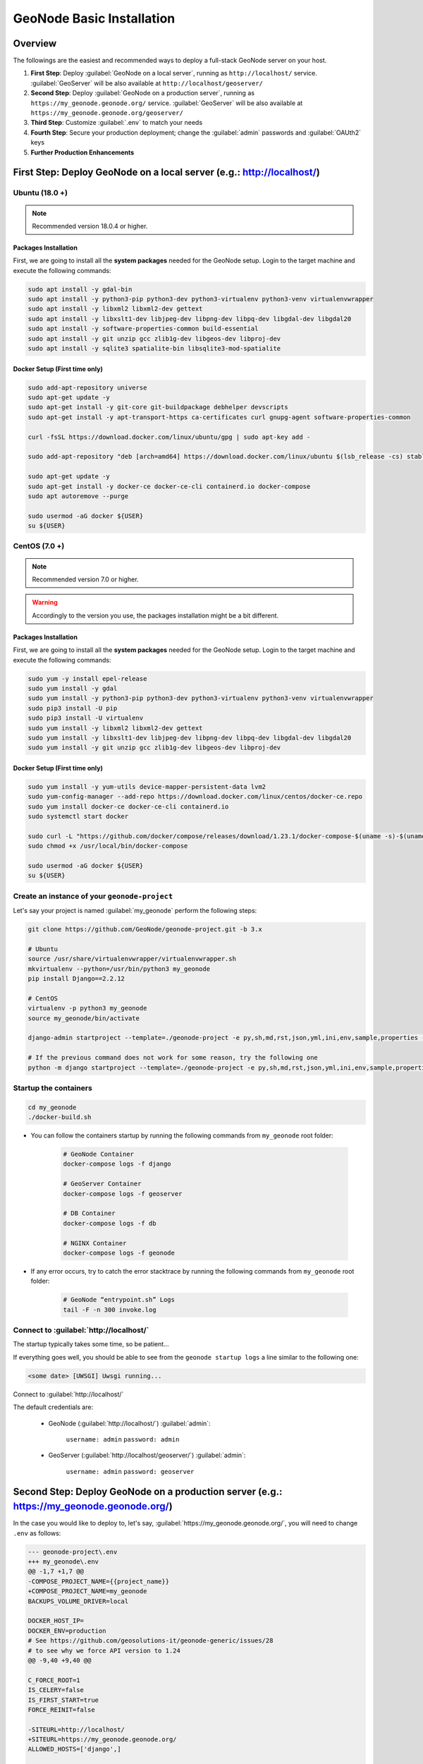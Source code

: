 ==========================
GeoNode Basic Installation
==========================

Overview
========

The followings are the easiest and recommended ways to deploy a full-stack GeoNode server on your host.

#. **First Step**: Deploy :guilabel:`GeoNode on a local server`, running as ``http://localhost/`` service. :guilabel:`GeoServer` will be also available at ``http://localhost/geoserver/``

#. **Second Step**: Deploy :guilabel:`GeoNode on a production server`, running as ``https://my_geonode.geonode.org/`` service. :guilabel:`GeoServer` will be also available at ``https://my_geonode.geonode.org/geoserver/``

#. **Third Step**: Customize :guilabel:`.env` to match your needs

#. **Fourth Step**: Secure your production deployment; change the :guilabel:`admin` passwords and :guilabel:`OAUth2` keys

#. **Further Production Enhancements**

First Step: Deploy GeoNode on a local server (e.g.: http://localhost/)
======================================================================

.. _Ubuntu (18.0 +) Basic Setup:

Ubuntu (18.0 +)
^^^^^^^^^^^^^^^

.. note:: Recommended version 18.0.4 or higher.

Packages Installation
.....................

First, we are going to install all the **system packages** needed for the GeoNode setup.
Login to the target machine and execute the following commands:

.. code-block:: shell

  sudo apt install -y gdal-bin
  sudo apt install -y python3-pip python3-dev python3-virtualenv python3-venv virtualenvwrapper
  sudo apt install -y libxml2 libxml2-dev gettext
  sudo apt install -y libxslt1-dev libjpeg-dev libpng-dev libpq-dev libgdal-dev libgdal20
  sudo apt install -y software-properties-common build-essential
  sudo apt install -y git unzip gcc zlib1g-dev libgeos-dev libproj-dev
  sudo apt install -y sqlite3 spatialite-bin libsqlite3-mod-spatialite

Docker Setup (First time only)
..............................

.. code-block:: shell

  sudo add-apt-repository universe
  sudo apt-get update -y
  sudo apt-get install -y git-core git-buildpackage debhelper devscripts
  sudo apt-get install -y apt-transport-https ca-certificates curl gnupg-agent software-properties-common

  curl -fsSL https://download.docker.com/linux/ubuntu/gpg | sudo apt-key add -

  sudo add-apt-repository "deb [arch=amd64] https://download.docker.com/linux/ubuntu $(lsb_release -cs) stable"

  sudo apt-get update -y
  sudo apt-get install -y docker-ce docker-ce-cli containerd.io docker-compose
  sudo apt autoremove --purge

  sudo usermod -aG docker ${USER}
  su ${USER}

.. _CentOS (7.0 +) Basic Setup:

CentOS (7.0 +)
^^^^^^^^^^^^^^

.. note:: Recommended version 7.0 or higher.

.. warning:: Accordingly to the version you use, the packages installation might be a bit different.

Packages Installation
.....................

First, we are going to install all the **system packages** needed for the GeoNode setup.
Login to the target machine and execute the following commands:

.. code-block:: shell

  sudo yum -y install epel-release
  sudo yum install -y gdal
  sudo yum install -y python3-pip python3-dev python3-virtualenv python3-venv virtualenvwrapper
  sudo pip3 install -U pip
  sudo pip3 install -U virtualenv
  sudo yum install -y libxml2 libxml2-dev gettext
  sudo yum install -y libxslt1-dev libjpeg-dev libpng-dev libpq-dev libgdal-dev libgdal20
  sudo yum install -y git unzip gcc zlib1g-dev libgeos-dev libproj-dev

Docker Setup (First time only)
..............................

.. code-block:: shell

  sudo yum install -y yum-utils device-mapper-persistent-data lvm2
  sudo yum-config-manager --add-repo https://download.docker.com/linux/centos/docker-ce.repo
  sudo yum install docker-ce docker-ce-cli containerd.io
  sudo systemctl start docker

  sudo curl -L "https://github.com/docker/compose/releases/download/1.23.1/docker-compose-$(uname -s)-$(uname -m)" -o /usr/local/bin/docker-compose
  sudo chmod +x /usr/local/bin/docker-compose

  sudo usermod -aG docker ${USER}
  su ${USER}

Create an instance of your ``geonode-project``
^^^^^^^^^^^^^^^^^^^^^^^^^^^^^^^^^^^^^^^^^^^^^^

Let's say your project is named :guilabel:`my_geonode` perform the following steps:

.. code-block:: shell

  git clone https://github.com/GeoNode/geonode-project.git -b 3.x

  # Ubuntu
  source /usr/share/virtualenvwrapper/virtualenvwrapper.sh
  mkvirtualenv --python=/usr/bin/python3 my_geonode
  pip install Django==2.2.12

  # CentOS
  virtualenv -p python3 my_geonode
  source my_geonode/bin/activate

  django-admin startproject --template=./geonode-project -e py,sh,md,rst,json,yml,ini,env,sample,properties -n monitoring-cron -n Dockerfile my_geonode

  # If the previous command does not work for some reason, try the following one
  python -m django startproject --template=./geonode-project -e py,sh,md,rst,json,yml,ini,env,sample,properties -n monitoring-cron -n Dockerfile my_geonode

Startup the containers
^^^^^^^^^^^^^^^^^^^^^^

.. code-block:: shell

  cd my_geonode
  ./docker-build.sh

- You can follow the containers startup by running the following commands from ``my_geonode`` root folder:

    .. code-block:: shell

        # GeoNode Container
        docker-compose logs -f django

        # GeoServer Container
        docker-compose logs -f geoserver

        # DB Container
        docker-compose logs -f db

        # NGINX Container
        docker-compose logs -f geonode

- If any error occurs, try to catch the error stacktrace by running the following commands from ``my_geonode`` root folder:

    .. code-block:: shell

        # GeoNode “entrypoint.sh” Logs
        tail -F -n 300 invoke.log


Connect to :guilabel:`http://localhost/`
^^^^^^^^^^^^^^^^^^^^^^^^^^^^^^^^^^^^^^^^

The startup typically takes some time, so be patient…

If everything goes well, you should be able to see from the ``geonode startup logs`` a line similar to the following one:

.. code-block:: shell

  <some date> [UWSGI] Uwsgi running...

Connect to :guilabel:`http://localhost/`

The default credentials are:

 * GeoNode (:guilabel:`http://localhost/`) :guilabel:`admin`:

    ``username: admin``
    ``password: admin``

 * GeoServer (:guilabel:`http://localhost/geoserver/`) :guilabel:`admin`:

    ``username: admin``
    ``password: geoserver``

Second Step: Deploy GeoNode on a production server (e.g.: https://my_geonode.geonode.org/)
==========================================================================================

In the case you would like to deploy to, let's say, :guilabel:`https://my_geonode.geonode.org/`, you will need to change ``.env`` as follows:

.. code-block:: diff

    --- geonode-project\.env
    +++ my_geonode\.env
    @@ -1,7 +1,7 @@
    -COMPOSE_PROJECT_NAME={{project_name}}
    +COMPOSE_PROJECT_NAME=my_geonode
    BACKUPS_VOLUME_DRIVER=local
    
    DOCKER_HOST_IP=
    DOCKER_ENV=production
    # See https://github.com/geosolutions-it/geonode-generic/issues/28
    # to see why we force API version to 1.24
    @@ -9,40 +9,40 @@
    
    C_FORCE_ROOT=1
    IS_CELERY=false
    IS_FIRST_START=true
    FORCE_REINIT=false
    
    -SITEURL=http://localhost/
    +SITEURL=https://my_geonode.geonode.org/
    ALLOWED_HOSTS=['django',]
    
    # LANGUAGE_CODE=pt
    # LANGUAGES=(('en','English'),('pt','Portuguese'))
    
    GEONODE_INSTANCE_NAME=geonode
    -DJANGO_SETTINGS_MODULE={{project_name}}.settings
    -UWSGI_CMD=uwsgi --ini /usr/src/{{project_name}}/uwsgi.ini
    +DJANGO_SETTINGS_MODULE=my_geonode.settings
    +UWSGI_CMD=uwsgi --ini /usr/src/my_geonode/uwsgi.ini
    
    # #################
    # backend
    # #################
    -GEONODE_DATABASE={{project_name}}
    +GEONODE_DATABASE=my_geonode
    GEONODE_DATABASE_PASSWORD=geonode
    -GEONODE_GEODATABASE={{project_name}}_data
    +GEONODE_GEODATABASE=my_geonode_data
    GEONODE_GEODATABASE_PASSWORD=geonode
    
    -DATABASE_URL=postgres://{{project_name}}:geonode@db:5432/{{project_name}}
    -GEODATABASE_URL=postgis://{{project_name}}_data:geonode@db:5432/{{project_name}}_data
    +DATABASE_URL=postgres://my_geonode:geonode@db:5432/my_geonode
    +GEODATABASE_URL=postgis://my_geonode_data:geonode@db:5432/my_geonode_data
    DEFAULT_BACKEND_DATASTORE=datastore
    BROKER_URL=amqp://guest:guest@rabbitmq:5672/
    
    # #################
    # geoserver
    # #################
    -GEOSERVER_WEB_UI_LOCATION=http://localhost/geoserver/
    -GEOSERVER_PUBLIC_LOCATION=http://localhost/geoserver/
    +GEOSERVER_WEB_UI_LOCATION=https://my_geonode.geonode.org/geoserver/
    +GEOSERVER_PUBLIC_LOCATION=https://my_geonode.geonode.org/geoserver/
    GEOSERVER_LOCATION=http://geoserver:8080/geoserver/
    GEOSERVER_ADMIN_PASSWORD=geoserver
    
    OGC_REQUEST_TIMEOUT=30
    OGC_REQUEST_MAX_RETRIES=1
    OGC_REQUEST_BACKOFF_FACTOR=0.3
    @@ -58,50 +58,50 @@
    MOSAIC_ENABLED=False
    
    # #################
    # nginx
    # HTTPD Server
    # #################
    -GEONODE_LB_HOST_IP=localhost
    +GEONODE_LB_HOST_IP=my_geonode.geonode.org
    GEONODE_LB_PORT=80
    
    # IP or domain name and port where the server can be reached on HTTPS (leave HOST empty if you want to use HTTP only)
    # port where the server can be reached on HTTPS
    -HTTP_HOST=localhost
    -HTTPS_HOST=
    +HTTP_HOST=
    +HTTPS_HOST=my_geonode.geonode.org
    
    HTTP_PORT=80
    HTTPS_PORT=443
    
    # Let's Encrypt certificates for https encryption. You must have a domain name as HTTPS_HOST (doesn't work
    # with an ip) and it must be reachable from the outside. This can be one of the following :
    # disabled : we do not get a certificate at all (a placeholder certificate will be used)
    # staging : we get staging certificates (are invalid, but allow to test the process completely and have much higher limit rates)
    # production : we get a normal certificate (default)
    -LETSENCRYPT_MODE=disabled
    +# LETSENCRYPT_MODE=disabled
    # LETSENCRYPT_MODE=staging
    -# LETSENCRYPT_MODE=production
    +LETSENCRYPT_MODE=production
    
    RESOLVER=127.0.0.11
    
    # #################
    # Security
    # #################
    # Admin Settings
    ADMIN_PASSWORD=admin
    -ADMIN_EMAIL=admin@localhost
    +ADMIN_EMAIL=admin@my_geonode.geonode.org
    
    # EMAIL Notifications
    EMAIL_ENABLE=False
    DJANGO_EMAIL_BACKEND=django.core.mail.backends.smtp.EmailBackend
    DJANGO_EMAIL_HOST=localhost
    DJANGO_EMAIL_PORT=25
    DJANGO_EMAIL_HOST_USER=
    DJANGO_EMAIL_HOST_PASSWORD=
    DJANGO_EMAIL_USE_TLS=False
    DJANGO_EMAIL_USE_SSL=False
    -DEFAULT_FROM_EMAIL='GeoNode <no-reply@geonode.org>'
    +DEFAULT_FROM_EMAIL='GeoNode <no-reply@my_geonode.geonode.org>'
    
    # Session/Access Control
    LOCKDOWN_GEONODE=False
    CORS_ORIGIN_ALLOW_ALL=True
    SESSION_EXPIRED_CONTROL_ENABLED=True
    DEFAULT_ANONYMOUS_VIEW_PERMISSION=True


Restart the containers
^^^^^^^^^^^^^^^^^^^^^^

Whenever you change someting on :guilabel:`.env` file, you will need to rebuild the container

.. warning:: **Be careful!** The following command drops any change you might have done manually inside the containers, except for the static volumes.

.. code-block:: shell

  docker-compose up -d

Troubleshooting
^^^^^^^^^^^^^^^

If for some reason you are not able to reach the server on the :guilabel:`HTTPS` channel, please check the :guilabel:`NGINX` configuration files below:

1. Enter the :guilabel:`NGINX` container

    .. code-block:: shell

      docker-compose exec geonode sh

2. Install an editor if not present

    .. code-block:: shell

      apk add nano

3. Double check that the ``nginx.https.enabled.conf`` link has been correctly created

    .. code-block:: shell

      ls -lah

    .. figure:: img/throubleshooting_prod_001.png
        :align: center
    
    If the list does not match exactly the figure above, please run the following commands, and check again

    .. code-block:: shell

      rm nginx.https.enabled.conf
      ln -s nginx.https.available.conf nginx.https.enabled.conf

4. Inspect the ``nginx.https.enabled.conf`` contents

    .. code-block:: shell

      nano nginx.https.enabled.conf

    Make sure the contents match the following

    .. warning::

      Change the :guilabel:`Hostname` accordingly. **This is only an example!**

    .. code-block:: shell

        # NOTE : $VARIABLES are env variables replaced by entrypoint.sh using envsubst
        # not to be mistaken for nginx variables (also starting with $, but usually lowercase)

        # This file is to be included in the main nginx.conf configuration if HTTPS_HOST is set
        ssl_session_cache   shared:SSL:10m;
        ssl_session_timeout 10m;

        # this is the actual HTTPS host
        server {
            listen              443 ssl;
            server_name         my_geonode.geonode.org;
            keepalive_timeout   70;

            ssl_certificate     /certificate_symlink/fullchain.pem;
            ssl_certificate_key /certificate_symlink/privkey.pem;
            ssl_protocols       TLSv1 TLSv1.1 TLSv1.2;
            ssl_ciphers         HIGH:!aNULL:!MD5;

            include sites-enabled/*.conf;
        }

        # if we try to connect from http, we redirect to https
        server {
            listen 80;
            server_name  my_geonode.geonode.org; # TODO : once geoserver supports relative urls, we should allow access though both HTTP and HTTPS at the same time and hence remove HTTP_HOST from this line

            # Except for let's encrypt challenge
            location /.well-known {
                alias /geonode-certificates/.well-known;
                include  /etc/nginx/mime.types;
            }

            # Redirect to https
            location / {
            return 302 https://my_geonode.geonode.org/$request_uri; # TODO : we should use 301 (permanent redirect, but not practical for debug)
            }
        }

    .. warning::

      **Save the changes, if any, and exit!**

5. Reload the NGINX configuration

    .. code-block:: shell

      nginx -s reload
      2020/06/24 10:00:11 [notice] 112#112: signal process started
      /etc/nginx# exit

Third Step: Customize :guilabel:`.env` to match your needs
===========================================================

In the case you would like to modify the GeoNode behavior, always use the :guilabel:`.env` file in order to update the :guilabel:`settings`.

If you need to change a setting which does not exist in :guilabel:`.env`, you can force the values inside :guilabel:`my_geonode/settings.py`

Refer to the section: :ref:`settings`

You can add here any property referred as

    | Env: ``PROPERTY_NAME``


Restart the containers
^^^^^^^^^^^^^^^^^^^^^^

Whenever you change someting on :guilabel:`.env` file, you will need to rebuild the containers.

.. warning:: **Be careful!** The following command drops any change you might have done manually inside the containers, except for the static volumes.

.. code-block:: shell

  docker-compose up -d django


Fourth Step: Secure your production deployment; change the :guilabel:`admin` passwords and :guilabel:`OAUth2` keys
==================================================================================================================

GeoServer Setup
^^^^^^^^^^^^^^^

Admin Password Update
.....................

.. figure:: img/geoserver_setup_001.png
    :align: center

.. figure:: img/geoserver_setup_002.png
    :align: center

    *GeoServer Admin Password Update*

OAUth2 REST API Key
...................

.. note:: In order to generate new strong random passwords you can use an online service like https://passwordsgenerator.net/
    
    Avoid using Symbols ( e.g. @#$% ) as they might conflict with :guilabel:`.env` file

.. figure:: img/geoserver_setup_003.png
    :align: center

    *OAUth2 REST API Key Update*

GeoServer Disk Quota
....................

.. figure:: img/geoserver_setup_004.png
    :align: center

    *GeoServer Disk Quota Update*

Update the passwords and keys on :guilabel:`.env` file
^^^^^^^^^^^^^^^^^^^^^^^^^^^^^^^^^^^^^^^^^^^^^^^^^^^^^^

.. note:: In order to generate new strong random passwords you can use an online service like https://passwordsgenerator.net/
    
    Avoid using Symbols ( e.g. @#$% ) as they might conflict with :guilabel:`.env` file

.. code-block:: diff

    --- my_geonode\.env
    +++ my_geonode\.prod.env
    @@ -6,13 +6,13 @@
    # See https://github.com/geosolutions-it/geonode-generic/issues/28
    # to see why we force API version to 1.24
    DOCKER_API_VERSION="1.24"
    
    C_FORCE_ROOT=1
    IS_CELERY=false
    -IS_FIRST_START=true
    +IS_FIRST_START=false
    FORCE_REINIT=false
    
    SITEURL=https://my_geonode.geonode.org/
    ALLOWED_HOSTS=['django',]
    
    # LANGUAGE_CODE=pt
    @@ -38,13 +38,14 @@
    # #################
    # geoserver
    # #################
    GEOSERVER_WEB_UI_LOCATION=https://my_geonode.geonode.org/geoserver/
    GEOSERVER_PUBLIC_LOCATION=https://my_geonode.geonode.org/geoserver/
    GEOSERVER_LOCATION=http://geoserver:8080/geoserver/
    -GEOSERVER_ADMIN_PASSWORD=geoserver
    +GEOSERVER_ADMIN_USER=admin
    +GEOSERVER_ADMIN_PASSWORD=<new_geoserver_admin_password>
    
    OGC_REQUEST_TIMEOUT=30
    OGC_REQUEST_MAX_RETRIES=1
    OGC_REQUEST_BACKOFF_FACTOR=0.3
    OGC_REQUEST_POOL_MAXSIZE=10
    OGC_REQUEST_POOL_CONNECTIONS=10
    @@ -84,13 +85,13 @@
    RESOLVER=127.0.0.11
    
    # #################
    # Security
    # #################
    # Admin Settings
    -ADMIN_PASSWORD=admin
    +ADMIN_PASSWORD=<new_geonode_admin_password>
    ADMIN_EMAIL=admin@my_geonode.geonode.org
    
    # EMAIL Notifications
    EMAIL_ENABLE=False
    DJANGO_EMAIL_BACKEND=django.core.mail.backends.smtp.EmailBackend
    DJANGO_EMAIL_HOST=localhost
    @@ -114,15 +115,15 @@
    ACCOUNT_CONFIRM_EMAIL_ON_GET=False
    ACCOUNT_EMAIL_VERIFICATION=optional
    ACCOUNT_EMAIL_CONFIRMATION_EMAIL=False
    ACCOUNT_EMAIL_CONFIRMATION_REQUIRED=False
    
    # OAuth2
    -OAUTH2_API_KEY=
    -OAUTH2_CLIENT_ID=Jrchz2oPY3akmzndmgUTYrs9gczlgoV20YPSvqaV
    -OAUTH2_CLIENT_SECRET=rCnp5txobUo83EpQEblM8fVj3QT5zb5qRfxNsuPzCqZaiRyIoxM4jdgMiZKFfePBHYXCLd7B8NlkfDBY9HKeIQPcy5Cp08KQNpRHQbjpLItDHv12GvkSeXp6OxaUETv3
    +OAUTH2_API_KEY=<new_OAUTH2_API_KEY>
    +OAUTH2_CLIENT_ID=<new_OAUTH2_CLIENT_ID>
    +OAUTH2_CLIENT_SECRET=<new_OAUTH2_CLIENT_SECRET>
    
    # GeoNode APIs
    API_LOCKDOWN=False
    TASTYPIE_APIKEY=
    
    # #################

[Optional] Update your SSH Certificates
^^^^^^^^^^^^^^^^^^^^^^^^^^^^^^^^^^^^^^^

In production deployment mode, GeoNode uses by default :guilabel:`Let's Encrypt` certificates

You may want to provide your own certificates to GeoNode

.. code-block:: shell

    docker exec -it nginx4my_geonode_geonode sh -c 'mkdir /geonode-certificates/my_geonode'

    wget --no-check-certificate 'http://<url_to_your_chain.crt>' \
        -O chain.crt

    wget --no-check-certificate 'http://<url_to_your_key.key>' \
        -O my_geonode.key

    docker cp chain.crt nginx4my_geonode_geonode:/geonode-certificates/my_geonode

    docker cp my_geonode.key nginx4my_geonode_geonode:/geonode-certificates/my_geonode

    docker-compose exec geonode sh
    apk add vim

    vim nginx.https.enabled.conf


.. code-block:: diff

        -ssl_certificate     /certificate_symlink/fullchain.pem;
        -ssl_certificate_key /certificate_symlink/privkey.pem;
        +ssl_certificate       /geonode-certificates/my_geonode/chain.crt;
        +ssl_certificate_key   /geonode-certificates/my_geonode/my_geonode.key;


.. code-block:: shell

    nginx -s reload
    exit


Restart the GeoNode and NGINX containers
^^^^^^^^^^^^^^^^^^^^^^^^^^^^^^^^^^^^^^^^

Whenever you change someting on :guilabel:`.env` file, you will need to rebuild the container

.. warning:: **Be careful!** The following command drops any change you might have done manually inside the containers, except for the static volumes.

.. code-block:: shell

  docker-compose up -d django
  docker-compose restart geonode

Further Production Enhancements
===============================

GeoServer Production Settings
^^^^^^^^^^^^^^^^^^^^^^^^^^^^^

JVM Settings: Memory And GeoServer Options
..........................................

The :guilabel:`.env` file provides a way to customize GeoServer JVM Options.

The variable ``GEOSERVER_JAVA_OPTS`` allows you to tune-up the GeoServer container and to enable specific GeoServer options.

.. code-block:: shell

    GEOSERVER_JAVA_OPTS=
        -Djava.awt.headless=true -Xms2G -Xmx4G -XX:PerfDataSamplingInterval=500 
        -XX:SoftRefLRUPolicyMSPerMB=36000 -XX:-UseGCOverheadLimit -XX:+UseConcMarkSweepGC 
        -XX:+UseParNewGC -XX:ParallelGCThreads=4 -Dfile.encoding=UTF8 -Djavax.servlet.request.encoding=UTF-8 
        -Djavax.servlet.response.encoding=UTF-8 -Duser.timezone=GMT 
        -Dorg.geotools.shapefile.datetime=false -DGEOSERVER_CSRF_DISABLED=true

``-Djava.awt.headless (true)``

Work with graphics-based applications in Java without an actual display, keyboard, or mouse
A typical use case of UI components running in a headless environment could be an image converter app. Though it needs graphics data for image processing, a display is not really necessary. The app could be run on a server and converted files saved or sent over the network to another machine for display.

``-Xms2G -Xmx4G``

This means that your JVM will be started with Xms amount of memory and will be able to use a maximum of Xmx amount of memory. Above will start a JVM like with 2 GB of memory and will allow the process to use up to 4 GB of memory. You need to adjust this value depening on your availabnle RAM.

``-DGEOSERVER_CSRF_DISABLED (True)``

The GeoServer web admin employs a CSRF (Cross-Site Request Forgery) protection filter that will block any form submissions that didn’t appear to originate from GeoServer. This can sometimes cause problems for certain proxy configurations. You can disable the CSRF filter by setting the GEOSERVER_CSRF_DISABLED property to true.
https://docs.geoserver.org/stable/en/user/security/webadmin/csrf.html


Whenever you need to change one or more of the JVM options, you will need to restart the GeoServer Docker container.

.. code-block:: shell

    # Hard restart of the container: the only way to update the .env variables
    docker-compose up -d geoserver

This command will **preserve** all the GeoServer configuration and data, since the ``GEOSERVER_DATA_DIR`` is stored on a Docker static volume.

Nevertheless, any change you have made manually to the container, e.g. added a new plugin to GeoServer or updated some JARs into the ``WEB-INF/lib`` library folder, will be lost.

You will need to add the JARs again and restart GeoServer *softly*

.. code-block:: shell

    # Soft restart of the container: the .env variables won't be updated
    docker-compose restart geoserver


Global And Services Settings
............................

 * Check the GeoServer Memory usage and status; ensure the ``GEOSERVER_DATA_DIR`` path points to the static volume

 .. figure:: img/production_geoserver_001.png
    :width: 350px
    :align: center

    *GeoServer Status*

 * GeoServer :guilabel:`Global Settings`; make sure the ``Proxy Base Url`` points to the publlc URL and the ``LOGGING`` levels are set to :guilabel:`Production Mode`

 .. figure:: img/production_geoserver_002.png
    :width: 350px
    :align: center

    *Global Settings*

 * GeoServer :guilabel:`Image Processing Settings`; unless you are using some specific renderer or GeoServer plugin, use the following recommended options

 .. note:: Further details at https://docs.geoserver.org/stable/en/user/configuration/image_processing/index.html#image-processing

 .. figure:: img/production_geoserver_003.png
    :width: 350px
    :align: center

    *Image Processing Settings*

 * Tune up :guilabel:`GeoServer Services Configuration`; :guilabel:`WCS`, :guilabel:`WFS`, :guilabel:`WMS` and :guilabel:`WPS`;

    - **WCS**: Update the limits accordingly to your needs. Do not use very high values, this will set GeoServer prone to DoS Attacks.

    .. figure:: img/production_geoserver_004.png
        :width: 350px
        :align: center

        *WCS Resource Consuption Limits*

    - **WMS**: Specify here the SRS List you are going to use. Empty means all the ones supported by GeoServer, but be carefull since the ``GetCapabilities`` output will become huge.

    .. figure:: img/production_geoserver_005.png
        :width: 350px
        :align: center

        *WMS Supported SRS List*

    - **WMS**: :guilabel:`Raster Rendering Options` allows you to tune up the WMS output for better performance or quality. Best Performance: ``Nearest Neighbour`` - Best Quality: ``Bicubic``

    .. warning:: Raster Images should be always optimized before ingested into GeoNode. The general recommendation is to **never** upload a non-processed GeoTIFF image to GeoNode. 

          Further details at:
          
          - https://geoserver.geo-solutions.it/edu/en/enterprise/raster.html
          - https://geoserver.geo-solutions.it/edu/en/raster_data/advanced_gdal/index.html

    .. figure:: img/production_geoserver_006.png
        :width: 350px
        :align: center

        *WMS Raster Rendering Options*

    - **WMS**: Update the limits accordingly to your needs. Do not use very high values, this will set GeoServer prone to DoS Attacks.

    .. figure:: img/production_geoserver_007.png
        :width: 350px
        :align: center

        *WMS Resource Consuption Limits*

GeoWebCache DiskQuota On Postgis
................................

By default GeoWebCache DiskQuota is disabled. That means that the layers cache might potentially grow up indefinitely.

GeoWebCache DiskQuota should be always enabled on a production system. In the case it is enabled, this **must** be configured to make use of a DB engine like Postgis to store its indexes.

 - First of all ensure :guilabel:`Tile Caching` is enabled on all available layers

 .. note:: GeoNode tipically does this automatically for you. It is worth to double check anyway.

 .. figure:: img/production_geoserver_008.png
     :width: 350px
     :align: center

     *Tile Caching: Tiled Layers*

 - Configure :guilabel:`Disk Quota` by providing the connection string to the DB Docker Container as specified in the :guilabel:`.env` file

 .. figure:: img/production_geoserver_009.png
     :width: 350px
     :align: center

     *Tile Caching: Disk Quota Configuration*

GeoFence Security Rules On Postgis
..................................

By default GeoFence stores the security rules on an :guilabel:`H2` db.

On a production system, this is not really recommended. You will need to update the GeoServer Docker container in order to enable GeoFence storing the rules into the DB Docker Container instead.

In order to do that, follow the procedure below:

.. code-block:: shell

    # Enter the GeoServer Docker Container
    docker-compose exec geoserver bash

    # Install a suitable editor
    apt update
    apt install nano

    # Edit the GeoFence DataStore .properties file
    nano /geoserver_data/data/geofence/geofence-datasource-ovr.properties

.. note:: Make sure to provide the same connection parameters specified in the :guilabel:`.env` file

.. code-block:: ini

    geofenceVendorAdapter.databasePlatform=org.hibernatespatial.postgis.PostgisDialect
    geofenceDataSource.driverClassName=org.postgresql.Driver
    geofenceDataSource.url=jdbc:postgresql://db:5432/my_geonode_data
    geofenceDataSource.username=my_geonode_data
    geofenceDataSource.password=********
    geofenceEntityManagerFactory.jpaPropertyMap[hibernate.default_schema]=public

.. code-block:: shell

    # Update the GeoServer WEB-INF/lib JARs accordingly
    wget --no-check-certificate https://build.geo-solutions.it/geonode/geoserver/latest/postgis-jdbc-1.3.3/postgis-jdbc-1.3.3.jar && \
    wget --no-check-certificate https://build.geo-solutions.it/geonode/geoserver/latest/hibernate-spatial-postgis-1.1.3.1/hibernate-spatial-postgis-1.1.3.1.jar && \
    rm /usr/local/tomcat/webapps/geoserver/WEB-INF/lib/hibernate-spatial-h2-geodb-1.1.3.1.jar && \
    mv hibernate-spatial-postgis-1.1.3.1.jar /usr/local/tomcat/webapps/geoserver/WEB-INF/lib/ && \
    mv postgis-jdbc-1.3.3.jar /usr/local/tomcat/webapps/geoserver/WEB-INF/lib/

The container is ready to be restarted now.

.. warning:: Remember to do a **soft restart** otherwise the WEB-INF/lib JARs will be reset to the original state

.. code-block:: shell

    # Exit the GeoServer container
    exit

    # Soft Restart GeoServer Docker Container
    docker-compose restart geoserver

**IMPORTANT**: The first time you perform this procedure, GeoFence won't be able to retrieve the old security rules anymore.

You will need to :ref:`fixup_geonode_layers_permissions` in order to regenerate the security rules.

.. _fixup_geonode_layers_permissions:

Fixup GeoNode Layers Permissions
^^^^^^^^^^^^^^^^^^^^^^^^^^^^^^^^

The list of the GeoFence Security Rules is available from the :guilabel:`GeoFence Data Rules` section.

Always double check the list is accessible and the data rules are there. If empty, no layer will be accessible by standard users other than admin.

.. figure:: img/production_geoserver_010.png
    :width: 350px
    :align: center

    *GeoFence Data Rules*

In order to re-sync the GeoFence security rules, follow the procedure below:

.. code-block:: shell

    # Enter the GeoNode Docker Container
    docker-compose exec django bash

    # Run the `sync_geonode_layers` management command
    ./manage.sh sync_geonode_layers --updatepermissions

Regenerate GeoNode Layers Thumbnails
^^^^^^^^^^^^^^^^^^^^^^^^^^^^^^^^^^^^

The following procedure allows you to *batch* regenerate all Layers Thumbnails:

.. code-block:: shell

    # Enter the GeoNode Docker Container
    docker-compose exec django bash

    # Run the `sync_geonode_layers` management command
    ./manage.sh sync_geonode_layers --updatethumbnails

Fixup GeoNode Layers Metadata And Download Links
^^^^^^^^^^^^^^^^^^^^^^^^^^^^^^^^^^^^^^^^^^^^^^^^

The following procedure allows you to fix-up broken or incorrect Metadata Links:

.. code-block:: shell

    # Enter the GeoNode Docker Container
    docker-compose exec django bash

    # Run the `set_all_layers_metadata` management command
    ./manage.sh set_all_layers_metadata -d

It is also possible to *force* purging the links before regenerating:

.. code-block:: shell

    # Enter the GeoNode Docker Container
    docker-compose exec django bash

    # Run the `set_all_layers_metadata` management command
    ./manage.sh set_all_layers_metadata -d --prune

Migrate GeoNode To A New Hostname
^^^^^^^^^^^^^^^^^^^^^^^^^^^^^^^^^

In the case you will need to move your instance to another domain, as an example from ``https://my_geonode.geonode.org/`` to ``https://prod_geonode.geonode.org/``, follow the procedure below:

- Update the :guilabel:`.env` file by specifyig the new name accordingly.

- Restart the GeoNode Docker Container.

    .. code:: shell

        docker-compose up -d geonode

- Run the following management commands from inside the GeoNode Docker Container.

    .. code:: shell

        # Enter the GeoNode Docker Container
        docker-compose exec django bash

        # Run the `migrate_baseurl` management command
        ./manage.sh migrate_baseurl --source-address=my_geonode.geonode.org --target-address=prod_geonode.geonode.org

        # Run the `set_all_layers_metadata` management command
        ./manage.sh set_all_layers_metadata -d


Add Huge Or DB Datasets To Your Instance
^^^^^^^^^^^^^^^^^^^^^^^^^^^^^^^^^^^^^^^^

Uploaing huge datasets, or DB tables, to GeoNode from the :guilabel:`Web Upload Interface` is not really possible sometimes.

The suggested procedure in such cases is the following one:

- Add the dataset to :guilabel:`GeoServer` first directly.

    You must upload the data into the GeoServer Docker Container Static Volume first and then adding manually the layer throught the :guilabel:`GeoServer Admin GUI`.

- Once the dataset is correctly configured on GeoServer, run the following management command from inside the GeoNode Docker Container

    .. code:: shell

        # Enter the GeoNode Docker Container
        docker-compose exec django bash

        # Run the `updatelayers` management command
        ./manage.sh updatelayers -w <workspace_name> -f <layer_name>

Update GeoNode Core To The Latest Commit
^^^^^^^^^^^^^^^^^^^^^^^^^^^^^^^^^^^^^^^^

In the case you will need to update the GeoNode Core codebase to a specific version or commit, please follow the steps below:


.. code:: shell

    # Enter the GeoNode Docker Container
    docker-compose exec django bash

    # Update GeoNode
    cd /usr/src/geonode/
    git fetch --all --prune
    git checkout <commit or branch>

    # Update the pip dependencies
    pip install -r requirements.txt --upgrade --no-cache
    pip install -e . --upgrade

    # Synchronize the GeoNode Project
    cd /usr/src/my_geonode/
    ./manage.sh makemigrations
    ./manage.sh migrate
    ./manage.sh collectstatic
    
    # Refresh UWSGI Daemons
    touch /usr/src/my_geonode/my_geonode/wsgi.py

    # Follow the logs and make sure non errors occur
    tail -F -n 30 /var/log/geonode.log
